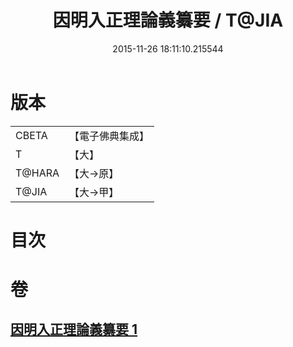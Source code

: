 #+TITLE: 因明入正理論義纂要 / T@JIA
#+DATE: 2015-11-26 18:11:10.215544
* 版本
 |     CBETA|【電子佛典集成】|
 |         T|【大】     |
 |    T@HARA|【大→原】   |
 |     T@JIA|【大→甲】   |

* 目次
* 卷
** [[file:KR6o0019_001.txt][因明入正理論義纂要 1]]
